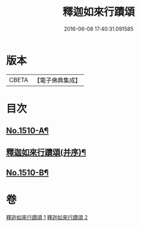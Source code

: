 #+TITLE: 釋迦如來行蹟頌 
#+DATE: 2016-06-08 17:40:31.091585

* 版本
 |     CBETA|【電子佛典集成】|

* 目次
** [[file:KR6r0029_001.txt::001-0020a1][No.1510-A¶]]
** [[file:KR6r0029_001.txt::001-0020b2][釋迦如來行蹟頌(并序)¶]]
** [[file:KR6r0029_002.txt::002-0057c11][No.1510-B¶]]

* 卷
[[file:KR6r0029_001.txt][釋迦如來行蹟頌 1]]
[[file:KR6r0029_002.txt][釋迦如來行蹟頌 2]]

